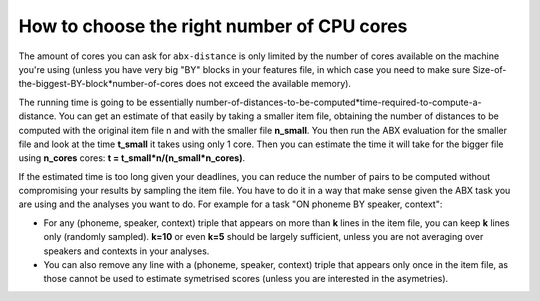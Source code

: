===========================================
How to choose the right number of CPU cores
===========================================

The amount of cores you can ask for ``abx-distance`` is only limited by the
number of cores available on the machine you're using (unless you have very big
"BY" blocks in your features file, in which case you need to make sure
Size-of-the-biggest-BY-block*number-of-cores does not exceed the available
memory).

The running time is going to be essentially
number-of-distances-to-be-computed*time-required-to-compute-a-distance. You can
get an estimate of that easily by taking a smaller item file, obtaining the
number of distances to be computed with the original item file n and with the
smaller file **n_small**. You then run the ABX evaluation for the smaller file
and look at the time **t_small** it takes using only 1 core. Then you can
estimate the time it will take for the bigger file using **n_cores** cores: **t
= t_small*n/(n_small*n_cores)**.

If the estimated time is too long given your deadlines, you can reduce the
number of pairs to be computed without compromising your results by sampling the
item file. You have to do it in a way that make sense given the ABX task you are
using and the analyses you want to do. For example for a task "ON phoneme BY
speaker, context":

* For any (phoneme, speaker, context) triple that appears on more than **k**
  lines in the item file, you can keep **k** lines only (randomly sampled).
  **k=10** or even **k=5** should be largely sufficient, unless you are not
  averaging over speakers and contexts in your analyses.
* You can also remove any line with a (phoneme, speaker, context) triple that
  appears only once in the item file, as those cannot be used to estimate
  symetrised scores (unless you are interested in the asymetries).
